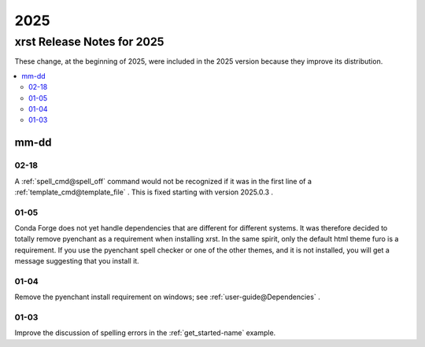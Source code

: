 .. _2025-name:

!!!!
2025
!!!!

.. meta::
  :keywords: 2025,xrst,release,notes,for,mm-dd,02-18,01-05,01-04,01-03

.. index:: 2025, xrst, release, notes, 2025

.. _2025-title:

xrst Release Notes for 2025
###########################
These change, at the beginning of 2025, were included in the 2025 version
because they improve its distribution.

.. contents::
  :local:

.. index:: mm-dd

.. _2025@mm-dd:

mm-dd
*****

.. _2025@mm-dd@02-18:

02-18
=====
A :ref:`spell_cmd@spell_off` command would not be recognized
if it was in the first line of a :ref:`template_cmd@template_file`  .
This is fixed starting with version 2025.0.3 .

.. _2025@mm-dd@01-05:

01-05
=====
Conda Forge does not yet handle dependencies that are different for
different systems.
It was therefore decided to totally remove pyenchant
as a requirement when installing xrst.
In the same spirit, only the default html theme furo is a requirement.
If you use the pyenchant spell checker or one of the other themes,
and it is not installed, you will get a message suggesting that you install it.

.. _2025@mm-dd@01-04:

01-04
=====
Remove the pyenchant install requirement on windows; see
:ref:`user-guide@Dependencies` .

.. _2025@mm-dd@01-03:

01-03
=====
Improve the discussion of spelling errors in the
:ref:`get_started-name` example.
